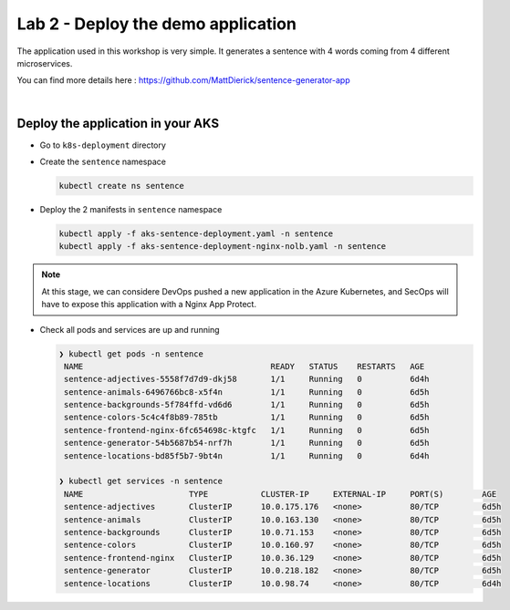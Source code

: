 Lab 2 - Deploy the demo application
###################################

The application used in this workshop is very simple. It generates a sentence with 4 words coming from 4 different microservices.

You can find more details here : https://github.com/MattDierick/sentence-generator-app

.. image:: ../pictures/lab2/app.png
   :align: center

|

Deploy the application in your AKS
**********************************

* Go to ``k8s-deployment`` directory
  
* Create the ``sentence`` namespace
  
  .. code-block:: bash
     
     kubectl create ns sentence

* Deploy the 2 manifests in ``sentence`` namespace

  .. code-block:: bash
      
     kubectl apply -f aks-sentence-deployment.yaml -n sentence
     kubectl apply -f aks-sentence-deployment-nginx-nolb.yaml -n sentence

.. note:: At this stage, we can considere DevOps pushed a new application in the Azure Kubernetes, and SecOps will have to expose this application with a Nginx App Protect.

* Check all pods and services are up and running

  .. code-block:: bash

     ❯ kubectl get pods -n sentence
      NAME                                       READY   STATUS    RESTARTS   AGE
      sentence-adjectives-5558f7d7d9-dkj58       1/1     Running   0          6d4h
      sentence-animals-6496766bc8-x5f4n          1/1     Running   0          6d5h
      sentence-backgrounds-5f784ffd-vd6d6        1/1     Running   0          6d5h
      sentence-colors-5c4c4f8b89-785tb           1/1     Running   0          6d5h
      sentence-frontend-nginx-6fc654698c-ktgfc   1/1     Running   0          6d5h
      sentence-generator-54b5687b54-nrf7h        1/1     Running   0          6d5h
      sentence-locations-bd85f5b7-9bt4n          1/1     Running   0          6d4h

     ❯ kubectl get services -n sentence
      NAME                      TYPE           CLUSTER-IP     EXTERNAL-IP     PORT(S)        AGE
      sentence-adjectives       ClusterIP      10.0.175.176   <none>          80/TCP         6d5h
      sentence-animals          ClusterIP      10.0.163.130   <none>          80/TCP         6d5h
      sentence-backgrounds      ClusterIP      10.0.71.153    <none>          80/TCP         6d5h
      sentence-colors           ClusterIP      10.0.160.97    <none>          80/TCP         6d5h
      sentence-frontend-nginx   ClusterIP      10.0.36.129    <none>          80/TCP         6d5h
      sentence-generator        ClusterIP      10.0.218.182   <none>          80/TCP         6d5h
      sentence-locations        ClusterIP      10.0.98.74     <none>          80/TCP         6d4h

